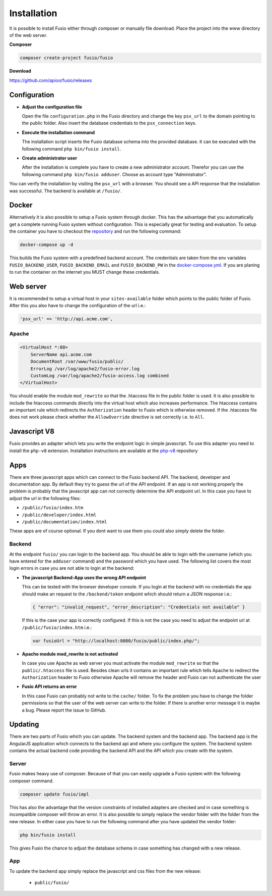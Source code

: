 
Installation
============

It is possible to install Fusio either through composer or manually file 
download. Place the project into the www directory of the web server.

**Composer**

.. code-block:: text

    composer create-project fusio/fusio

**Download**

https://github.com/apioo/fusio/releases

Configuration
-------------

* **Adjust the configuration file**

  Open the file ``configuration.php`` in the Fusio directory and change the key 
  ``psx_url`` to the domain pointing to the public folder. Also insert the 
  database credentials to the ``psx_connection`` keys.
* **Execute the installation command**

  The installation script inserts the Fusio database schema into the provided 
  database. It can be executed with the following command 
  ``php bin/fusio install``.
* **Create administrator user**

  After the installation is complete you have to create a new administrator 
  account. Therefor you can use the following command ``php bin/fusio adduser``. 
  Choose as account type "Administrator".

You can verify the installation by visiting the ``psx_url`` with a browser. You
should see a API response that the installation was successful. The backend is
available at ``/fusio/``.

Docker
------

Alternatively it is also possible to setup a Fusio system through docker. This
has the advantage that you automatically get a complete running Fusio system
without configuration. This is especially great for testing and evaluation. To 
setup the container you have to checkout the `repository`_ and run the following 
command:

.. code-block:: text

    docker-compose up -d

This builds the Fusio system with a predefined backend account. The credentials 
are taken from the env variables ``FUSIO_BACKEND_USER``, ``FUSIO_BACKEND_EMAIL`` 
and ``FUSIO_BACKEND_PW`` in the `docker-compose.yml`_. If you are planing to run 
the container on the internet you MUST change these credentials.

Web server
----------

It is recommended to setup a virtual host in your ``sites-available`` folder 
which points to the public folder of Fusio. After this you also have to change 
the configuration of the url i.e.:

.. code-block:: text

    'psx_url' => 'http://api.acme.com',

Apache
^^^^^^

.. code-block:: text

    <VirtualHost *:80>
        ServerName api.acme.com
        DocumentRoot /var/www/fusio/public/
        ErrorLog /var/log/apache2/fusio-error.log
        CustomLog /var/log/apache2/fusio-access.log combined
    </VirtualHost>

You should enable the module ``mod_rewrite`` so that the .htaccess file in the 
public folder is used. It is also possible to include the htaccess commands 
directly into the virtual host which also increases performance. The htaccess 
contains an important rule which redirects the ``Authorization`` header to Fusio 
which is otherwise removed. If the .htaccess file does not work please check 
whether the ``AllowOverride`` directive is set correctly i.e. to ``All``.

Javascript V8
-------------

Fusio provides an adapter which lets you write the endpoint logic in simple 
javascript. To use this adapter you need to install the ``php-v8`` extension.
Installation instructions are available at the `php-v8`_ repository

Apps
----

There are three javascript apps which can connect to the Fusio backend API. The 
backend, developer and documentation app. By default they try to guess the url 
of the API endpoint. If an app is not working properly the problem is probably 
that the javascript app can not correctly determine the API endpoint url. In 
this case you have to adjust the url in the following files:

* ``/public/fusio/index.htm``
* ``/public/developer/index.html``
* ``/public/documentation/index.html``

These apps are of course optional. If you dont want to use them you could also
simply delete the folder.

Backend
^^^^^^^

At the endpoint ``fusio/`` you can login to the backend app. You should
be able to login with the username (which you have entered for the ``adduser``
command) and the password which you have used. The following list covers the 
most login errors in case you are not able to login at the backend:

* **The javascript Backend-App uses the wrong API endpoint**

  This can be tested with the browser developer console. If you login at the 
  backend with no credentials the app should make an request to the 
  ``/backend/token`` endpoint which should return a JSON response i.e.: 

  .. code-block:: json

      { "error": "invalid_request", "error_description": "Credentials not available" }

  If this is the case your app is correctly configured. If this is not the case 
  you need to adjust the endpoint url at ``/public/fusio/index.htm`` i.e.:

  .. code-block:: javascript

      var fusioUrl = "http://localhost:8080/fusio/public/index.php/";

* **Apache module mod_rewrite is not activated**

  In case you use Apache as web server you must activate the module 
  ``mod_rewrite`` so that the ``public/.htaccess`` file is used. Besides 
  clean urls it contains an important rule which tells Apache to redirect the 
  ``Authorization`` header to Fusio otherwise Apache will remove the header and 
  Fusio can not authenticate the user

* **Fusio API returns an error**

  In this case Fusio can probably not write to the ``cache/`` folder. To fix the 
  problem you have to change the folder permissions so that the user of the web 
  server can write to the folder. If there is another error message it is maybe 
  a bug. Please report the issue to GitHub.

Updating
--------

There are two parts of Fusio which you can update. The backend system and the 
backend app. The backend app is the AngularJS application which connects
to the backend api and where you configure the system. The backend system 
contains the actual backend code providing the backend API and the API which you 
create with the system.

Server
^^^^^^

Fusio makes heavy use of composer. Because of that you can easily upgrade a 
Fusio system with the following composer command.

.. code-block:: text

    composer update fusio/impl

This has also the advantage that the version constraints of installed adapters
are checked and in case something is incompatible composer will throw an error.
It is also possible to simply replace the vendor folder with the folder from the
new release. In either case you have to run the following command after you have
updated the vendor folder:

.. code-block:: text

    php bin/fusio install

This gives Fusio the chance to adjust the database schema in case something has
changed with a new release.

App
^^^

To update the backend app simply replace the javascript and css files from the 
new release:

 * ``public/fusio/``


.. _download: http://www.fusio-project.org/download
.. _repository: https://github.com/apioo/fusio-docker
.. _docker-compose.yml: https://github.com/apioo/fusio-docker/blob/master/docker-compose.yml
.. _php-v8: https://github.com/pinepain/php-v8

